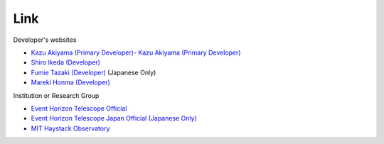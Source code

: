 Link
====
Developer's websites

- `Kazu Akiyama (Primary Developer) <http://kazuakiyama.github.io>`_- `Kazu Akiyama (Primary Developer) <http://kazuakiyama.github.io>`_
- `Shiro Ikeda (Developer) <https://www.ism.ac.jp/~shiro>`_
- `Fumie Tazaki (Developer) <https://ftazaki.github.io/webpage>`_ (Japanese Only)
- `Mareki Honma (Developer) <https://guas-astronomy.jp/eng/Supervisors/m-honma.html>`_

Institution or Research Group

- `Event Horizon Telescope Official <https://eventhorizontelescope.org>`_
- `Event Horizon Telescope Japan Official (Japanese Only) <https://www.miz.nao.ac.jp/eht-j>`_
- `MIT Haystack Observatory <https://www.haystack.mit.edu/>`_
